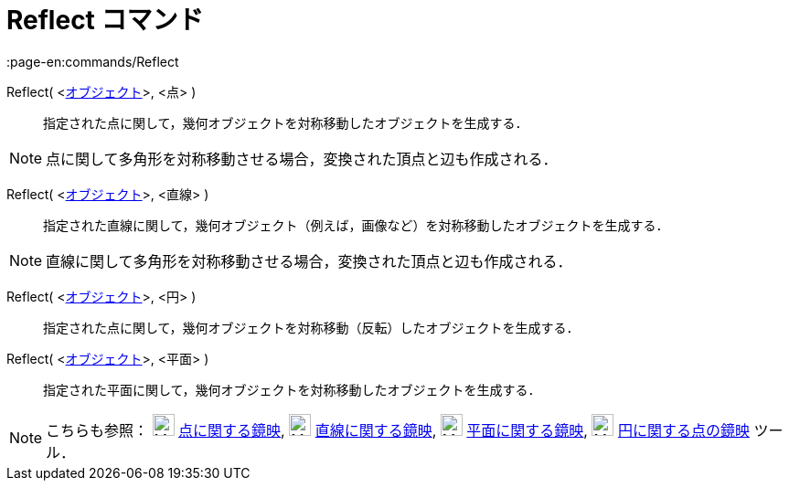 = Reflect コマンド
:page-en:commands/Reflect
ifdef::env-github[:imagesdir: /ja/modules/ROOT/assets/images]

Reflect( <xref:/幾何オブジェクト.adoc[オブジェクト]>, <点> )::
  指定された点に関して，幾何オブジェクトを対称移動したオブジェクトを生成する．

[NOTE]
====

点に関して多角形を対称移動させる場合，変換された頂点と辺も作成される．

====

Reflect( <xref:/幾何オブジェクト.adoc[オブジェクト]>, <直線> )::
  指定された直線に関して，幾何オブジェクト（例えば，画像など）を対称移動したオブジェクトを生成する．

[NOTE]
====

直線に関して多角形を対称移動させる場合，変換された頂点と辺も作成される．

====

Reflect( <xref:/幾何オブジェクト.adoc[オブジェクト]>, <円> )::
  指定された点に関して，幾何オブジェクトを対称移動（反転）したオブジェクトを生成する．

Reflect( <xref:/幾何オブジェクト.adoc[オブジェクト]>, <平面> )::
  指定された平面に関して，幾何オブジェクトを対称移動したオブジェクトを生成する．

[NOTE]
====

こちらも参照： image:24px-Mode_mirroratpoint.svg.png[Mode mirroratpoint.svg,width=24,height=24]
xref:/tools/点に関する鏡映.adoc[点に関する鏡映], image:24px-Mode_mirroratline.svg.png[Mode
mirroratline.svg,width=24,height=24] xref:/tools/直線に関する鏡映.adoc[直線に関する鏡映],
image:24px-Mode_mirroratplane.svg.png[Mode mirroratplane.svg,width=24,height=24]
xref:/tools/平面に関する鏡映.adoc[平面に関する鏡映], image:24px-Mode_mirroratcircle.svg.png[Mode
mirroratcircle.svg,width=24,height=24] xref:/tools/円に関する点の鏡映.adoc[円に関する点の鏡映] ツール．

====
